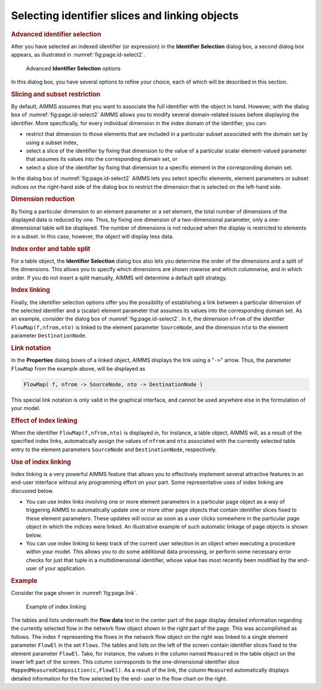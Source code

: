 .. _sec:page.slice:

Selecting identifier slices and linking objects
===============================================

.. _slicing_identifiers:

.. rubric:: Advanced identifier selection

After you have selected an indexed identifier (or expression) in the
**Identifier Selection** dialog box, a second dialog box appears, as
illustrated in :numref:`fig:page.id-select2`.

.. figure:: id-sel2-new.png
   :alt: Advanced **Identifier Selection** options
   :name: fig:page.id-select2

   Advanced **Identifier Selection** options

In this dialog box, you have several options to refine your choice, each
of which will be described in this section.

.. rubric:: Slicing and subset restriction

By default, AIMMS assumes that you want to associate the full identifier
with the object in hand. However, with the dialog box of
:numref:`fig:page.id-select2` AIMMS allows you to modify several
domain-related issues before displaying the identifier. More
specifically, for every individual dimension in the index domain of the
identifier, you can:

-  restrict that dimension to those elements that are included in a
   particular subset associated with the domain set by using a subset
   index,

-  select a slice of the identifier by fixing that dimension to the
   value of a particular scalar element-valued parameter that assumes
   its values into the corresponding domain set, or

-  select a slice of the identifier by fixing that dimension to a
   specific element in the corresponding domain set.

In the dialog box of :numref:`fig:page.id-select2` AIMMS lets you select
specific elements, element parameters or subset indices on the
right-hand side of the dialog box to restrict the dimension that is
selected on the left-hand side.

.. rubric:: Dimension reduction

By fixing a particular dimension to an element parameter or a set
element, the total number of dimensions of the displayed data is reduced
by one. Thus, by fixing one dimension of a two-dimensional parameter,
only a one-dimensional table will be displayed. The number of dimensions
is not reduced when the display is restricted to elements in a subset.
In this case, however, the object will display less data.

.. rubric:: Index order and table split

For a table object, the **Identifier Selection** dialog box also lets
you determine the order of the dimensions and a split of the dimensions.
This allows you to specify which dimensions are shown rowwise and which
columnwise, and in which order. If you do not insert a split manually,
AIMMS will determine a default split strategy.

.. rubric:: Index linking

Finally, the identifier selection options offer you the possibility of
establishing a link between a particular dimension of the selected
identifier and a (scalar) element parameter that assumes its values into
the corresponding domain set. As an example, consider the dialog box of
:numref:`fig:page.id-select2`. In it, the dimension ``nfrom`` of the
identifier ``FlowMap(f,nfrom,nto)`` is linked to the element parameter
``SourceNode``, and the dimension ``nto`` to the element parameter
``DestinationNode``.

.. rubric:: Link notation

In the **Properties** dialog boxes of a linked object, AIMMS displays
the link using a "``->``" arrow. Thus, the parameter ``FlowMap`` from
the example above, will be displayed as

.. code-block:: aimms

	FlowMap( f, nfrom -> SourceNode, nto -> DestinationNode )

This special link notation is only valid in the graphical interface, and
cannot be used anywhere else in the formulation of your model.

.. rubric:: Effect of index linking

When the identifier ``FlowMap(f,nfrom,nto)`` is displayed in, for
instance, a table object, AIMMS will, as a result of the specified index
links, automatically assign the values of ``nfrom`` and ``nto``
associated with the currently selected table entry to the element
parameters ``SourceNode`` and ``DestinationNode``, respectively.

.. rubric:: Use of index linking

Index linking is a very powerful AIMMS feature that allows you to
effectively implement several attractive features in an end-user
interface without any programming effort on your part. Some
representative uses of index linking are discussed below.

-  You can use index links involving one or more element parameters in a
   particular page object as a way of triggering AIMMS to automatically
   update one or more other page objects that contain identifier slices
   fixed to these element parameters. These updates will occur as soon
   as a user clicks somewhere in the particular page object in which the
   indices were linked. An illustrative example of such automatic
   linkage of page objects is shown below.

-  You can use index linking to keep track of the current user selection
   in an object when executing a procedure within your model. This
   allows you to do some additional data processing, or perform some
   necessary error checks for just that tuple in a multidimensional
   identifier, whose value has most recently been modified by the
   end-user of your application.

.. rubric:: Example

Consider the page shown in :numref:`fig:page.link`.

.. figure:: inherit-new.png
   :alt: Entering an expression for a page object
   :name: fig:page.link

   Example of index linking

The tables and lists underneath the **flow data** text in the center
part of the page display detailed information regarding the currently
selected flow in the network flow object shown in the right part of the
page. This was accomplished as follows. The index ``f`` representing the
flows in the network flow object on the right was linked to a single
element parameter ``FlowEl`` in the set ``Flows``. The tables and lists
on the left of the screen contain identifier slices fixed to the element
parameter ``FlowEl``. Take, for instance, the values in the column named
``Measured`` in the table object on the lower left part of the screen.
This column corresponds to the one-dimensional identifier slice
``MappedMeasuredComposition(c,FlowEl)``. As a result of the link, the
column ``Measured`` automatically displays detailed information for the
flow selected by the end- user in the flow chart on the right.

